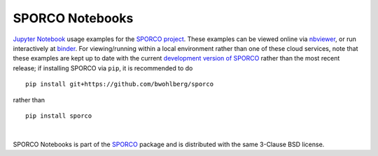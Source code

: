SPORCO Notebooks
================

.. image:: http://mybinder.org/badge.svg
    :target: https://mybinder.org/v2/gh/bwohlberg/sporco-notebooks/master?filepath=index.ipynb
    :alt: Binder
.. image:: https://img.shields.io/badge/License-BSD%203--Clause-blue.svg
    :target: https://github.com/bwohlberg/sporco-notebooks
    :alt: Package License


`Jupyter Notebook <http://jupyter.org/>`_ usage examples for the `SPORCO project <https://github.com/bwohlberg/sporco>`__. These examples can be viewed online via `nbviewer <https://nbviewer.jupyter.org/github/bwohlberg/sporco-notebooks/blob/master/index.ipynb>`__, or run interactively at `binder <https://mybinder.org/v2/gh/bwohlberg/sporco-notebooks/master?filepath=index.ipynb>`__. For viewing/running within a local environment rather than one of these cloud services, note that these examples are kept up to date with the current `development version of SPORCO <https://github.com/bwohlberg/sporco>`__ rather than the most recent release; if installing SPORCO via ``pip``, it is recommended to do

::

    pip install git+https://github.com/bwohlberg/sporco

rather than

::

    pip install sporco

|

SPORCO Notebooks is part of the `SPORCO <https://github.com/bwohlberg/sporco>`__ package and is distributed with the same 3-Clause BSD license.
